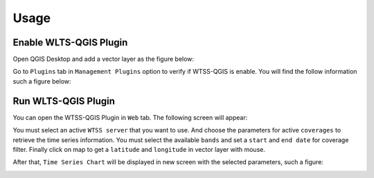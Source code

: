..
    This file is part of Python QGIS Plugin for Web Time Series Service.
    Copyright (C) 2020 INPE.

    Python QGIS Plugin for Web Time Series Service is free software;
    You can redistribute it and/or modify it under the terms of the MIT License;


Usage
*****

Enable WLTS-QGIS Plugin
+++++++++++++++++++++++

Open QGIS Desktop and add a vector layer as the figure below:

.. image:: ./assets/screenshots/step1.jpg
    :width: 100%
    :alt: QGIS Desktop

Go to ``Plugins`` tab in ``Management Plugins`` option to verify if WTSS-QGIS is enable. You will find the follow information such a figure below:

.. image:: ./assets/screenshots/step2.jpg
    :width: 100%
    :alt: Enable WTSS-PLUGIN

Run WLTS-QGIS Plugin
++++++++++++++++++++

You can open the WTSS-QGIS Plugin in ``Web`` tab. The following screen will appear:

.. image:: ./assets/screenshots/step3.jpg
    :width: 100%
    :alt: WTSS-PLUGIN

You must select an active ``WTSS server`` that you want to use. And choose the parameters for active ``coverages`` to retrieve the time series information. You must select the available ``bands`` and set a ``start`` and ``end date`` for coverage filter. Finally click on map to get a ``latitude`` and ``longitude`` in vector layer with mouse.

After that, ``Time Series Chart`` will be displayed in new screen with the selected parameters, such a figure:

.. image:: ./assets/screenshots/step4.jpg
    :width: 100%
    :alt: WLTS-PLUGIN
